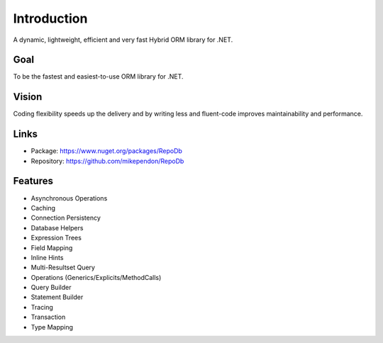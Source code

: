 Introduction
============

A dynamic, lightweight, efficient and very fast Hybrid ORM library for .NET.

Goal
----

To be the fastest and easiest-to-use ORM library for .NET.

Vision
------

Coding flexibility speeds up the delivery and by writing less and fluent-code improves maintainability and performance.

Links
--------

* Package: `https://www.nuget.org/packages/RepoDb <https://www.nuget.org/packages/RepoDb>`_
* Repository: `https://github.com/mikependon/RepoDb <https://github.com/mikependon/RepoDb>`_

Features
--------

* Asynchronous Operations
* Caching
* Connection Persistency
* Database Helpers
* Expression Trees
* Field Mapping
* Inline Hints
* Multi-Resultset Query
* Operations (Generics/Explicits/MethodCalls)
* Query Builder
* Statement Builder
* Tracing
* Transaction
* Type Mapping